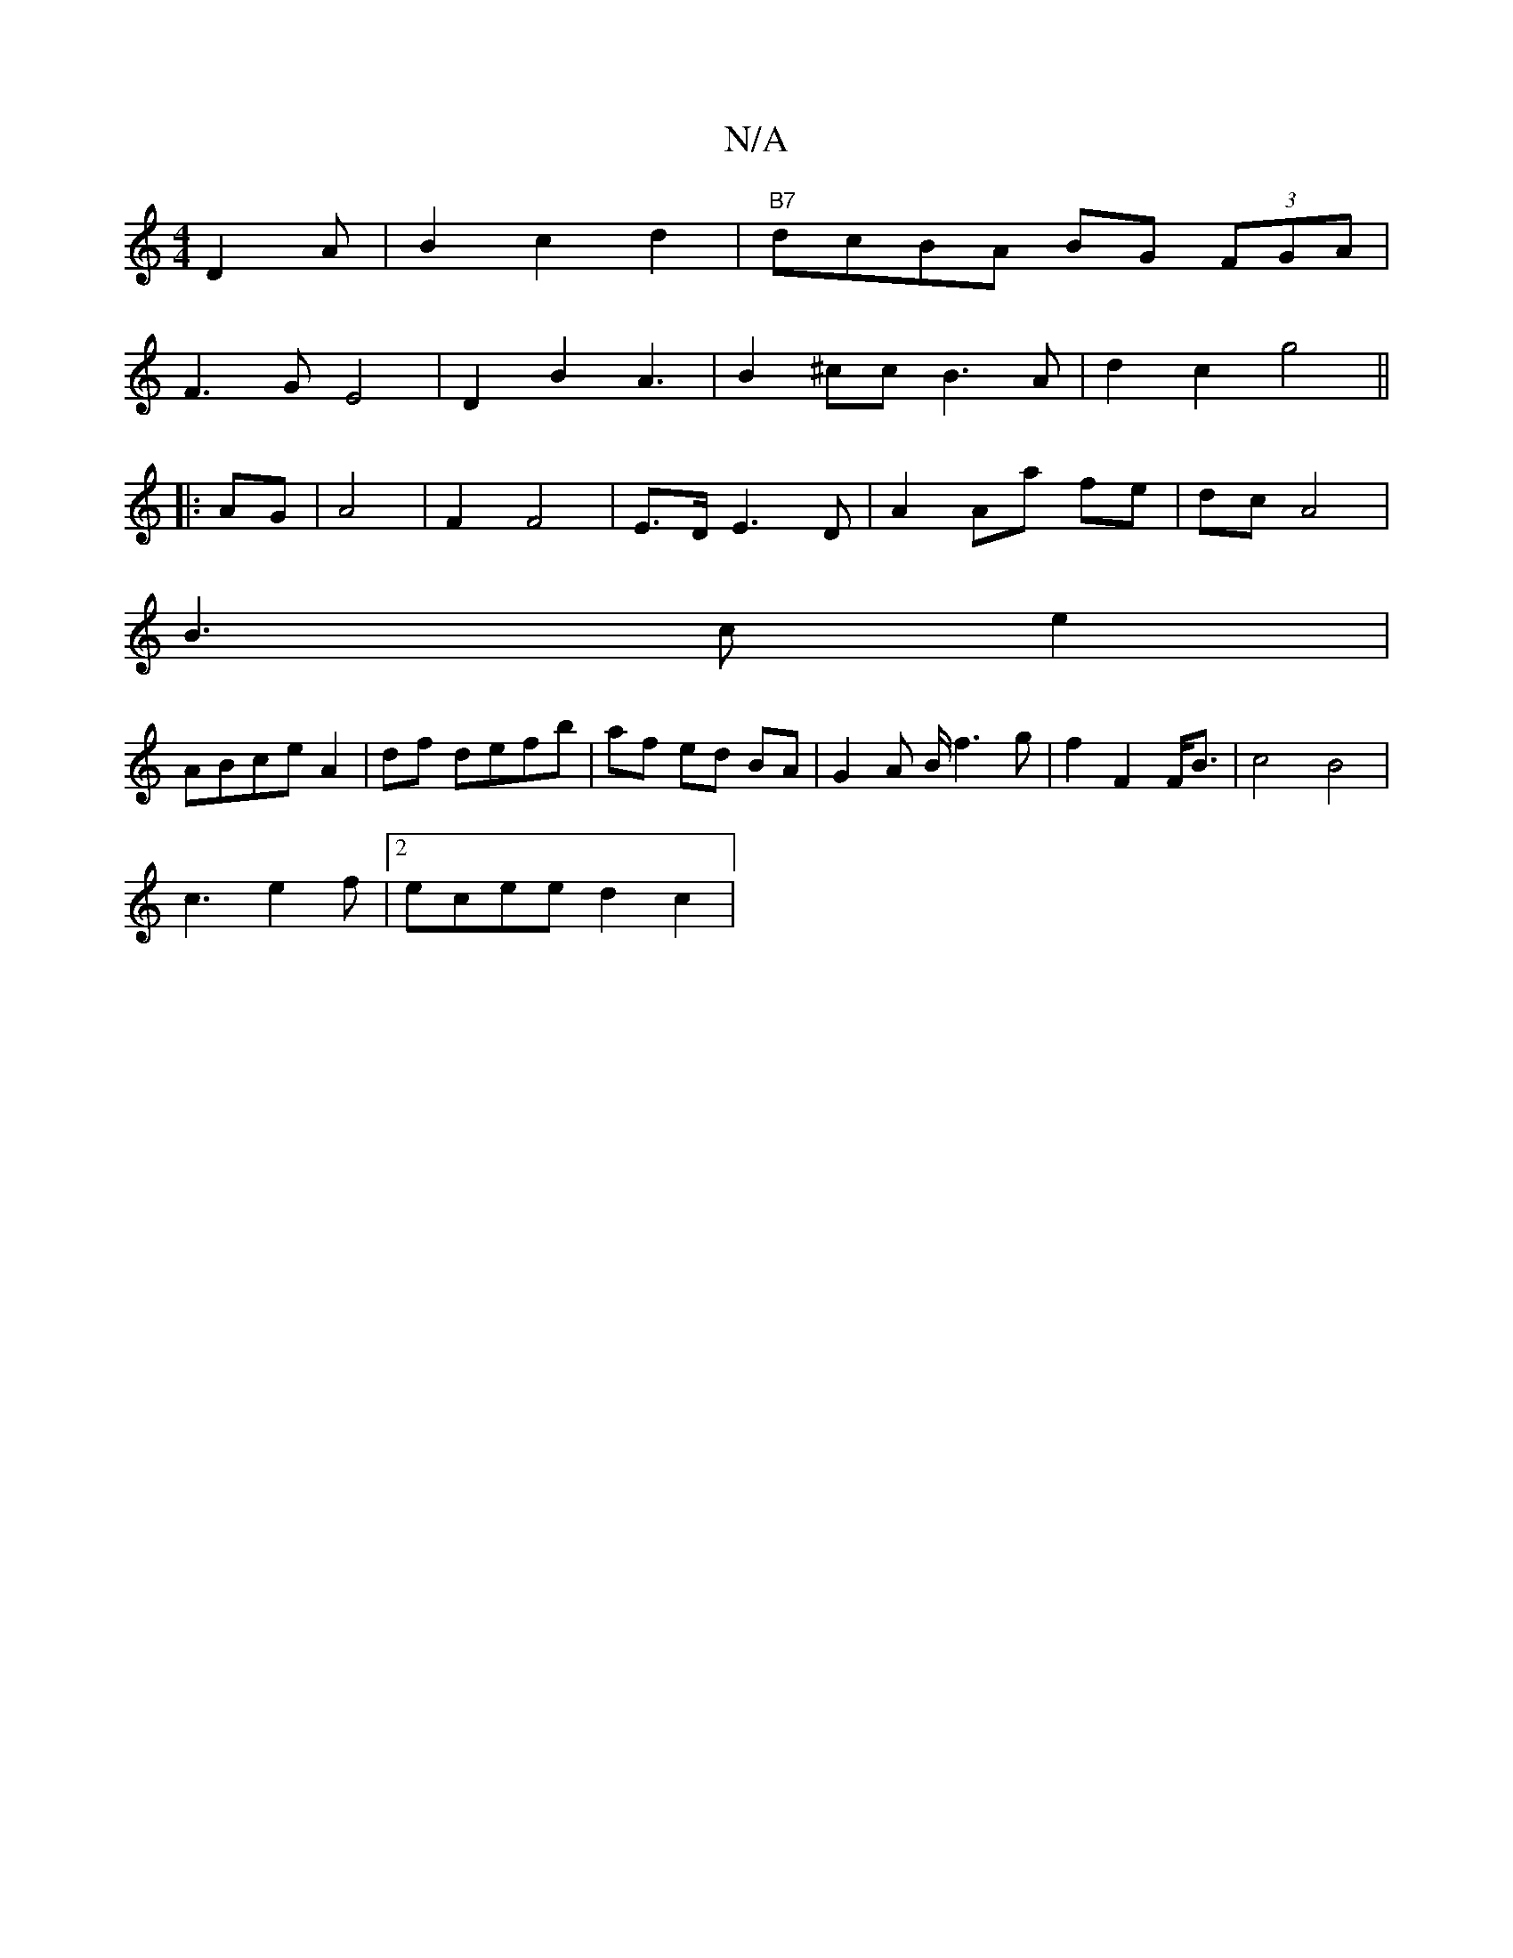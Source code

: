 X:1
T:N/A
M:4/4
R:N/A
K:Cmajor
 D2A|B2 c2d2|"B7"dcBA BG (3FGA|
F3GE4|D2 B2 A3|B2^cc B3 A|d2 c2 g4||
|:AG | A4 | F2 F4 | E>D E3 D | A2 Aa fe | dc A4 | 
B3c e2|
ABce A2|df defb|af ed BA|G2 A B/f3 g|f2F2 F<B|c4 B4|
c3 e2f|2 ecee d2c2|